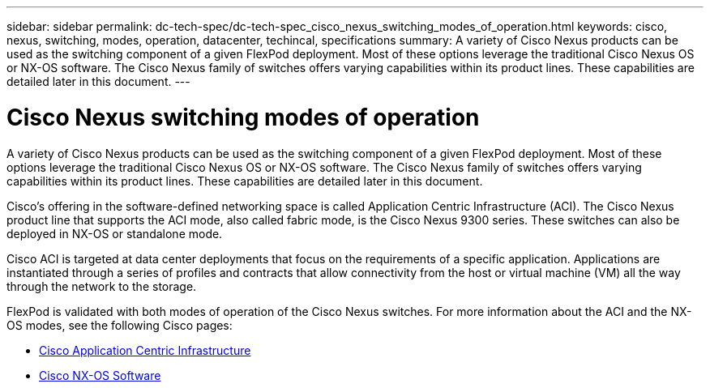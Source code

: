 ---
sidebar: sidebar
permalink: dc-tech-spec/dc-tech-spec_cisco_nexus_switching_modes_of_operation.html
keywords: cisco, nexus, switching, modes, operation, datacenter, techincal, specifications
summary: A variety of Cisco Nexus products can be used as the switching component of a given FlexPod deployment. Most of these options leverage the traditional Cisco Nexus OS or NX-OS software. The Cisco Nexus family of switches offers varying capabilities within its product lines. These capabilities are detailed later in this document.
---

= Cisco Nexus switching modes of operation
:hardbreaks:
:nofooter:
:icons: font
:linkattrs:
:imagesdir: ./../media/

//
// This file was created with NDAC Version 2.0 (August 17, 2020)
//
// 2021-06-03 13:02:39.810171
//

[.lead]
A variety of Cisco Nexus products can be used as the switching component of a given FlexPod deployment. Most of these options leverage the traditional Cisco Nexus OS or NX-OS software. The Cisco Nexus family of switches offers varying capabilities within its product lines. These capabilities are detailed later in this document.

Cisco’s offering in the software-defined networking space is called Application Centric Infrastructure (ACI). The Cisco Nexus product line that supports the ACI mode, also called fabric mode, is the Cisco Nexus 9300 series. These switches can also be deployed in NX-OS or standalone mode.

Cisco ACI is targeted at data center deployments that focus on the requirements of a specific application. Applications are instantiated through a series of profiles and contracts that allow connectivity from the host or virtual machine (VM) all the way through the network to the storage.

FlexPod is validated with both modes of operation of the Cisco Nexus switches. For more information about the ACI and the NX-OS modes, see the following Cisco pages:

* http://www.cisco.com/c/en/us/solutions/data-center-virtualization/application-centric-infrastructure/index.html[Cisco Application Centric Infrastructure^]
* http://www.cisco.com/c/en/us/products/ios-nx-os-software/nx-os-software/index.html[Cisco NX-OS Software^]
